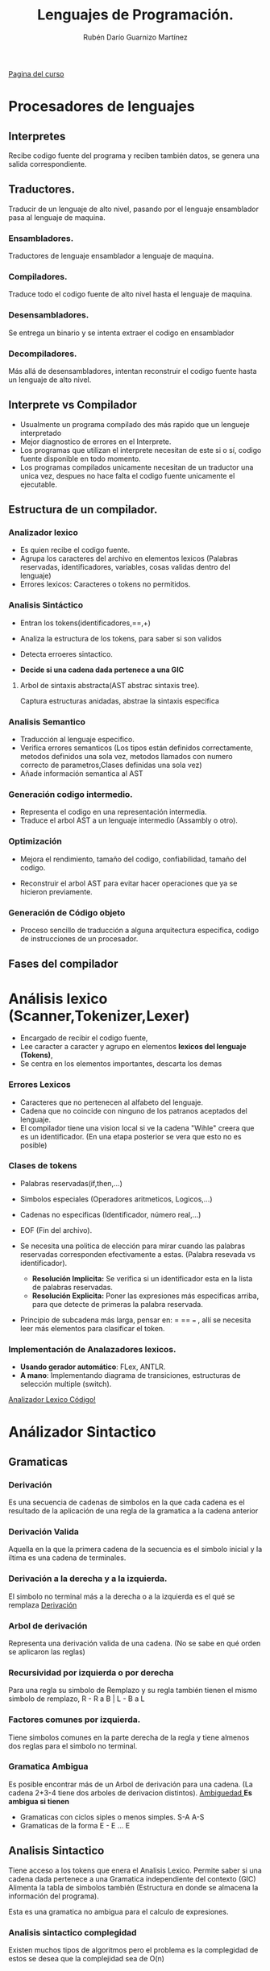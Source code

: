 #+TITLE: Lenguajes de Programación.
#+AUTHOR: Rubén Darío Guarnizo Martínez

[[https://sites.google.com/unal.edu.co/lenguajesdeprogramacion-2022-1][Pagina del curso]]

* Procesadores de lenguajes
** Interpretes
Recibe codigo fuente del programa y reciben también datos, se genera una salida correspondiente.

[[File:./Interprete.png]]

** Traductores.
Traducir de un lenguaje de alto nivel, pasando por el lenguaje ensamblador pasa al lenguaje de maquina.


*** Ensambladores.
Traductores de lenguaje ensamblador a lenguaje de maquina.
*** Compiladores.
Traduce todo el codigo fuente de alto nivel hasta el lenguaje de maquina.

[[File: ./Compilador.png]]

*** Desensambladores.
Se entrega un binario y se intenta extraer el codigo en ensamblador

*** Decompiladores.
Más allá de desensambladores, intentan reconstruir el codigo fuente hasta un lenguaje de alto nivel.

** Interprete vs Compilador
+ Usualmente un programa compilado des más rapido que un lengueje interpretado
+ Mejor diagnostico de errores en el Interprete.
+ Los programas que utilizan el interprete necesitan de este si o sí, codigo fuente disponible en todo momento.
+ Los programas compilados unicamente necesitan de un traductor una unica vez, despues no hace falta el codigo fuente unicamente el ejecutable.

** Estructura de un compilador.
[[File:./FasesCompilador.png]]

*** Analizador lexico
+ Es quien recibe el codigo fuente.
+ Agrupa los caracteres del archivo en elementos lexicos (Palabras reservadas, identificadores, variables, cosas validas dentro del lenguaje)
+ Errores lexicos: Caracteres o tokens no permitidos.
*** Analisis Sintáctico
+ Entran los tokens(identificadores,==,+)
+ Analiza la estructura de los tokens, para saber si son validos
+ Detecta erroeres sintactico.
+ *Decide si una cadena dada pertenece a una GIC*

  [[File:./SintaxisAnalysis.png]]

**** Arbol de sintaxis abstracta(AST abstrac sintaxis tree).
Captura estructuras anidadas, abstrae la sintaxis especifica
*** Analisis Semantico

+ Traducción al lenguaje especifico.
+ Verifica errores semanticos (Los tipos están definidos correctamente, metodos definidos una sola vez, metodos llamados con numero correcto de parametros,Clases definidas una sola vez)
+ Añade información semantica al AST

*** Generación codigo intermedio.
+ Representa el codigo en una representación intermedia.
+ Traduce el arbol AST a un lenguaje intermedio (Assambly o otro).
*** Optimización
 + Mejora el rendimiento, tamaño del codigo, confiabilidad, tamaño del codigo.

    [[File:./Optimize.png]]
 + Reconstruir el arbol AST para evitar hacer operaciones que ya se hicieron previamente.

*** Generación de Código objeto
+ Proceso sencillo de traducción a alguna arquitectura especifica, codigo de instrucciones de un procesador.
** Fases del compilador

[[File:./FasesCompilador.png]]

* Análisis lexico (Scanner,Tokenizer,Lexer)
 + Encargado de recibir el codigo fuente,
 + Lee caracter a caracter y agrupo en elementos *lexicos del lenguaje (Tokens)*,
 + Se centra en los elementos importantes, descarta los demas
*** Errores Lexicos
+ Caracteres que no pertenecen al alfabeto del lenguaje.
+ Cadena que no coincide con ninguno de los patranos aceptados del lenguaje.
+ El compilador tiene una vision local si ve la cadena "Wihle" creera que es un identificador. (En una etapa posterior se vera que esto no es posible)
*** Clases de tokens
+ Palabras reservadas(if,then,...)
+ Simbolos especiales (Operadores aritmeticos, Logicos,...)
+ Cadenas no especificas (Identificador, número real,...)
+ EOF (Fin del archivo).

    [[File:./RegularExpresions.png]]
+ Se necesita una politica de elección para mirar cuando las palabras reservadas corresponden efectivamente a estas. (Palabra resevada vs identificador).
  + *Resolución Implicita:* Se verifica si un identificador esta en la lista de palabras reservadas.
  + *Resolución Explicita:* Poner las expresiones más especificas arriba, para que detecte de primeras la palabra reservada.
+ Principio de subcadena más larga, pensar en: = == === , allí se necesita leer más elementos para clasificar el token.
*** Implementación de Analazadores lexicos.
+ *Usando gerador automático*: FLex, ANTLR.
+ *A mano*: Implementando diagrama de transiciones, estructuras de selección multiple (switch).




[[https://colab.research.google.com/drive/18Pl3q5nmMuFlL3tmUFvR4YmEqlhbRYnZ?hl=es&pli=1#scrollTo=vmLim2XJE5vJ][Analizador Lexico Código!]]

* Análizador Sintactico
** Gramaticas
*** Derivación
Es una secuencia de cadenas de simbolos en la que cada cadena es el resultado de la aplicación de una regla de la gramatica a la cadena anterior
*** Derivación Valida
Aquella en la que la primera cadena de la secuencia es el simbolo inicial y la iltima es una cadena de terminales.
*** Derivación a la derecha y a la izquierda.
El simbolo no terminal más a la derecha o a la izquierda es el qué se remplaza
[[file:DerivacionLR.png][Derivación]]
*** Arbol de derivación
Representa una derivación valida de una cadena. (No se sabe en qué orden se aplicaron las reglas)
*** Recursividad por izquierda o por derecha
Para una regla su simbolo de Remplazo y su regla también tienen el mismo simbolo de remplazo, R - R a B | L - B a L
*** Factores comunes por izquierda.
Tiene simbolos comunes en la parte derecha de la regla y tiene almenos dos reglas para el simbolo no terminal.
*** Gramatica Ambigua
Es posible encontrar más de un Arbol de derivación para una cadena. (La cadena 2+3-4 tiene dos arboles de derivacion distintos).
[[file:~/Desktop/Capturas de pantalla/Captura de Pantalla 2022-04-09 a la(s) 9.00.31 p.m..png][Ambiguedad  ]]
*Es ambigua si tienen*
+ Gramaticas con ciclos siples o menos simples. S-A A-S
+ Gramaticas de la forma E - E ... E

** Analisis Sintactico

Tiene acceso a los tokens que enera el Analisis Lexico. Permite saber si una cadena dada pertenece a una Gramatica independiente del contexto (GIC)
Alimenta la tabla de simbolos también (Estructura en donde se almacena la información del programa).

[[File:./GramaticaExpresiones.png]]

Esta es una gramatica no ambigua para el calculo de expresiones.

*** Analisis sintactico complegidad
Existen muchos tipos de algoritmos pero el problema es la complegidad de estos se desea que la complejidad sea de O(n)
*** Caracteristicas no deseables para Analisis sintactico.
**** Analisis sintactico ascendente
+ Ambiguedad
**** Analisis sintactico desendente
+ Recursividad por izquierda
+ Factores comunes por la izquierda
+ Ambiguedad.
*** Analisis sintactico desendente (ASD)
Reproduce una derivación por la izquierda de la cadena de entrada.
[[File:./AnalisisSintacticoDesendente.png]]
*** Analisis sintactico ascendente (ASA)
Reproduce la inversa de una derivacion por la derecha de la cadena de entrada.
[[File:./AnalisisSintacticoAscendente.png]]

** Analisis Sintactico Desendente

Permite decidir si una cadena pertenece o no a una gramatica independiente del contexto (GIC).
 + Desendente: Se remplazan reglas y se representaba la cadena de entrada que tenemos. Si corresponde entonces es valida.

*** Conjuntos de predicción.

Ayudan a decidir la regla a la cual hay que aplicar para mejorar el rendimiento del analizador.

**** Conjunto de Primeros.
** Implementación Analizador sintactico.

- Se debe diseñar una función para cada simbolo no terminal de la gramatica.
- Se verifica (empareja) si el simbolo leido pertenece a la regla gramatical.
- Los conjuntos de predicción NO SON NECESARIAMENTE la unión de los primeros y los siguiente. MIRAR ALGORITMO!

* Análisis Semántico
** TODO Traducción Dirigida por Sintaxis
Análisis
* Generación de Código Intermedio.
Se aplica en procesos de compilación, se utiliza para generar un codigo intermedio que pueda luego ser interpretado por un interprete, Lenguaje parecido a ensamblador pero en este existen posibilidades de tener variables, al contrario de ensamblador.


** 3AC (Three adress code):
Es un lenguaje similar a ensamblador solo que tenemos registros infinitos, en donde guardar los resultados de las operaciones que se realicen.

** Maquina Virtual (Pseudo-ensamblador)
Se tiene un registro contador que irá guardando los resultados de las operaciones. Esto para ser operados más facilmente en proximas operaciones.

** Maquina Virtual de Pila
Cargan en la pila diferentes variables o datos para luego extraerlos y hacer operaciones con estos.

** CIL (Common Intermediate Lenguage) {.NET Mono}
Es una Maquina Virtual de Pila, tiene instrucciones del siguiente tipo:

[[file:Images/CIL.png][CIL Arbol e Instrucciones]]

*** Tabla de simbolos

Se almacena la información de cada simbolo que hay en el programa (Normalmente se utiliza Tabla HASH):

+ Nombre
+ Tipo
+ Dirección
+ Tamaño

Existen diferentes operaciónes que se pueden realizar a la tabla de simbolos, por ejemplo:

+ Añadir Nuevo Simbolo: Añade un nuevo simbolo y lo almacena para ser consultado posteriormete.
+ Buscar Simbolo: Busca si existe una variable declarada. *Retorna toda la información del simbolo CLASS SYMBOL*
+ Get <Algo> : Obtener información del simbolo, que exista en la tabla de simbolos.


Se pueden declarar variables con mismo nombre en dos ambitos diferentes, teniendo diferentes valores para una misma varible, cuando acaba un bloque de ambito entonces las variables declaradas en ese ambito serán eliminadas.
